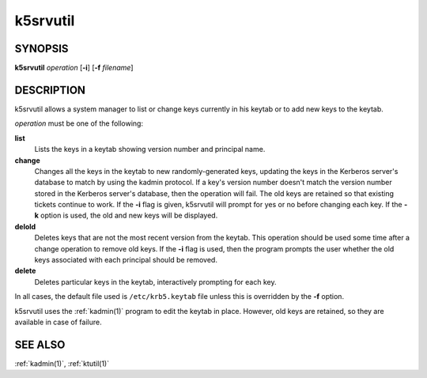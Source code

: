 .. _k5srvutil(1):

k5srvutil
=========

SYNOPSIS
--------

**k5srvutil** *operation*
[**-i**]
[**-f** *filename*]

DESCRIPTION
-----------

k5srvutil allows a system manager to list or change keys currently in
his keytab or to add new keys to the keytab.

*operation* must be one of the following:

**list**
    Lists the keys in a keytab showing version number and principal
    name.

**change**
    Changes all the keys in the keytab to new randomly-generated keys,
    updating the keys in the Kerberos server's database to match by
    using the kadmin protocol.  If a key's version number doesn't
    match the version number stored in the Kerberos server's database,
    then the operation will fail. The old keys are retained so that
    existing tickets continue to work.  If the **-i** flag is given,
    k5srvutil will prompt for yes or no before changing each key.  If
    the **-k** option is used, the old and new keys will be displayed.

**delold**
    Deletes keys that are not the most recent version from the keytab.
    This operation should be used some time after a change operation
    to remove old keys.  If the **-i** flag is used, then the program
    prompts the user whether the old keys associated with each
    principal should be removed.

**delete**
    Deletes particular keys in the keytab, interactively prompting for
    each key.

In all cases, the default file used is ``/etc/krb5.keytab`` file
unless this is overridden by the **-f** option.

k5srvutil uses the :ref:`kadmin(1)` program to edit the keytab in
place.  However, old keys are retained, so they are available in case
of failure.


SEE ALSO
--------

:ref:`kadmin(1)`, :ref:`ktutil(1)`
